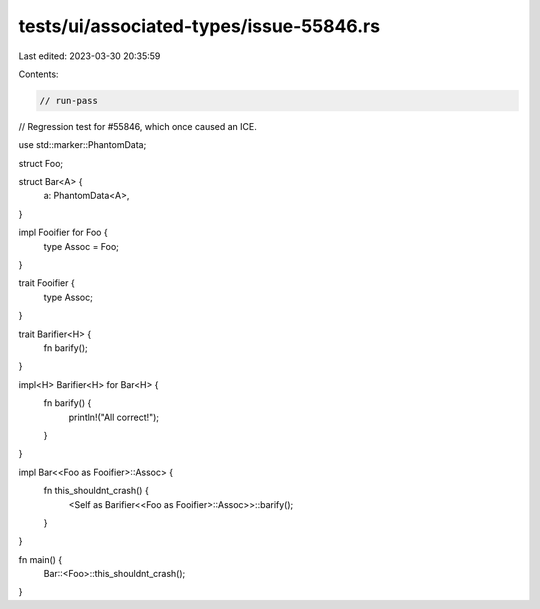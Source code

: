 tests/ui/associated-types/issue-55846.rs
========================================

Last edited: 2023-03-30 20:35:59

Contents:

.. code-block:: rs

    // run-pass

// Regression test for #55846, which once caused an ICE.

use std::marker::PhantomData;

struct Foo;

struct Bar<A> {
    a: PhantomData<A>,
}

impl Fooifier for Foo {
    type Assoc = Foo;
}

trait Fooifier {
    type Assoc;
}

trait Barifier<H> {
    fn barify();
}

impl<H> Barifier<H> for Bar<H> {
    fn barify() {
        println!("All correct!");
    }
}

impl Bar<<Foo as Fooifier>::Assoc> {
    fn this_shouldnt_crash() {
        <Self as Barifier<<Foo as Fooifier>::Assoc>>::barify();
    }
}

fn main() {
    Bar::<Foo>::this_shouldnt_crash();
}


